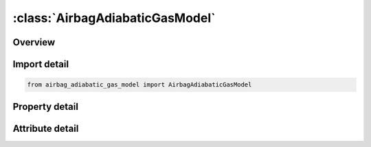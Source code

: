 





:class:`AirbagAdiabaticGasModel`
================================


.. py:class:: airbag_adiabatic_gas_model.AirbagAdiabaticGasModel(**kwargs)

   Bases: :py:obj:`ansys.dyna.core.lib.keyword_base.KeywordBase`


   
   DYNA AIRBAG_ADIABATIC_GAS_MODEL keyword
















   ..
       !! processed by numpydoc !!


.. py:currentmodule:: AirbagAdiabaticGasModel

Overview
--------

.. tab-set::




   .. tab-item:: Properties

      .. list-table::
          :header-rows: 0
          :widths: auto

          * - :py:attr:`~sid`
            - Get or set the Set ID.
          * - :py:attr:`~sidtyp`
            - Get or set the Set type:
          * - :py:attr:`~rbid`
            - Get or set the Rigid body part ID for user defined activation subroutine:
          * - :py:attr:`~vsca`
            - Get or set the Volume scale factor, V-sca (default=1.0).
          * - :py:attr:`~psca`
            - Get or set the Pressure scale factor, P-sca (default=1.0).
          * - :py:attr:`~vini`
            - Get or set the Initial filled volume, V-ini (default=0.0).
          * - :py:attr:`~mwd`
            - Get or set the Mass weighted damping factor, D (default=0.0).
          * - :py:attr:`~spsf`
            - Get or set the Stagnation pressure scale factor, 0.0 <= gamma <= 1.0.
          * - :py:attr:`~psf`
            - Get or set the Pressure scale factor (default=1.0).
          * - :py:attr:`~lcid`
            - Get or set the Optional load curve for preload flag. See *DEFINE_CURVE.
          * - :py:attr:`~gamma`
            - Get or set the Ratio of specific heats.
          * - :py:attr:`~po`
            - Get or set the Initial pressure (gauge).
          * - :py:attr:`~pe`
            - Get or set the Ambient pressure.
          * - :py:attr:`~ro`
            - Get or set the Initial density of gas.


   .. tab-item:: Attributes

      .. list-table::
          :header-rows: 0
          :widths: auto

          * - :py:attr:`~keyword`
            - 
          * - :py:attr:`~subkeyword`
            - 






Import detail
-------------

.. code-block:: python

    from airbag_adiabatic_gas_model import AirbagAdiabaticGasModel

Property detail
---------------

.. py:property:: sid
   :type: Optional[int]


   
   Get or set the Set ID.
















   ..
       !! processed by numpydoc !!

.. py:property:: sidtyp
   :type: int


   
   Get or set the Set type:
   EQ.0: segment,
   EQ.1: part IDs.
















   ..
       !! processed by numpydoc !!

.. py:property:: rbid
   :type: int


   
   Get or set the Rigid body part ID for user defined activation subroutine:
   EQ.-RBID: sensor subroutine flags initiates the inflator. Load curves are offset by initiation time,
   EQ.0: the control volume is active from time zero,
   EQ.RBID: user sensor subroutine flags the start of the inflation. Load curves are offset by initiation time.
















   ..
       !! processed by numpydoc !!

.. py:property:: vsca
   :type: float


   
   Get or set the Volume scale factor, V-sca (default=1.0).
















   ..
       !! processed by numpydoc !!

.. py:property:: psca
   :type: float


   
   Get or set the Pressure scale factor, P-sca (default=1.0).
















   ..
       !! processed by numpydoc !!

.. py:property:: vini
   :type: float


   
   Get or set the Initial filled volume, V-ini (default=0.0).
















   ..
       !! processed by numpydoc !!

.. py:property:: mwd
   :type: float


   
   Get or set the Mass weighted damping factor, D (default=0.0).
















   ..
       !! processed by numpydoc !!

.. py:property:: spsf
   :type: float


   
   Get or set the Stagnation pressure scale factor, 0.0 <= gamma <= 1.0.
















   ..
       !! processed by numpydoc !!

.. py:property:: psf
   :type: float


   
   Get or set the Pressure scale factor (default=1.0).
















   ..
       !! processed by numpydoc !!

.. py:property:: lcid
   :type: Optional[int]


   
   Get or set the Optional load curve for preload flag. See *DEFINE_CURVE.
















   ..
       !! processed by numpydoc !!

.. py:property:: gamma
   :type: Optional[float]


   
   Get or set the Ratio of specific heats.
















   ..
       !! processed by numpydoc !!

.. py:property:: po
   :type: Optional[float]


   
   Get or set the Initial pressure (gauge).
















   ..
       !! processed by numpydoc !!

.. py:property:: pe
   :type: Optional[float]


   
   Get or set the Ambient pressure.
















   ..
       !! processed by numpydoc !!

.. py:property:: ro
   :type: Optional[float]


   
   Get or set the Initial density of gas.
















   ..
       !! processed by numpydoc !!



Attribute detail
----------------

.. py:attribute:: keyword
   :value: 'AIRBAG'


.. py:attribute:: subkeyword
   :value: 'ADIABATIC_GAS_MODEL'







